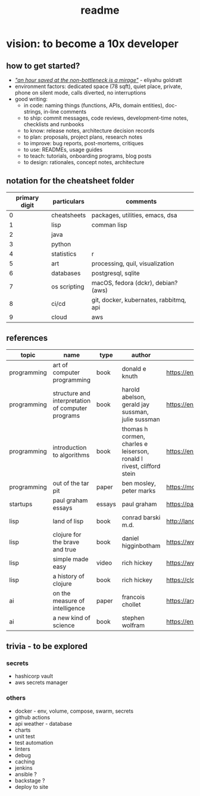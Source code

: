 #+title: readme
* vision: to become a 10x developer
** how to get started? 
- /_"an hour saved at the non-bottleneck is a mirage"_/ - eliyahu goldratt
- environment factors: dedicated space (78 sqft), quiet place, private, phone on silent mode, calls diverted, no interruptions
- good writing:
  - in code: naming things (functions, APIs, domain entities), doc-strings, in-line comments
  - to ship: commit messages, code reviews, development-time notes, checklists and runbooks
  - to know: release notes, architecture decision records
  - to plan: proposals, project plans, research notes
  - to improve: bug reports, post-mortems, critiques
  - to use: READMEs, usage guides
  - to teach: tutorials, onboarding programs, blog posts
  - to design: rationales, concept notes, architecture
** notation for the cheatsheet folder
|---------------+--------------+----------------------------------------|
| primary digit | particulars  | comments                               |
|---------------+--------------+----------------------------------------|
|             0 | cheatsheets  | packages, utilities, emacs, dsa        |
|             1 | lisp         | comman lisp                            |
|             2 | java         |                                        |
|             3 | python       |                                        |
|             4 | statistics   | r                                      |
|             5 | art          | processing, quil, visualization        |
|             6 | databases    | postgresql, sqlite                     |
|             7 | os scripting | macOS, fedora (dckr), debian? (aws)    |
|             8 | ci/cd        | git, docker, kubernates, rabbitmq, api |
|             9 | cloud        | aws                                    |
|---------------+--------------+----------------------------------------|
** references
|-------------+---------------------------------------------------+--------+-----------------------------------------------------------------------+---------------------------------------------------------------------------------+--------------------|
| topic       | name                                              | type   | author                                                                | link                                                                            | comments           |
|-------------+---------------------------------------------------+--------+-----------------------------------------------------------------------+---------------------------------------------------------------------------------+--------------------|
| programming | art of computer programming                       | book   | donald e knuth                                                        | https://en.wikipedia.org/wiki/The_Art_of_Computer_Programming                   |                    |
| programming | structure and interpretation of computer programs | book   | harold abelson, gerald jay sussman, julie sussman                     | https://en.wikipedia.org/wiki/Structure_and_Interpretation_of_Computer_Programs |                    |
| programming | introduction to algorithms                        | book   | thomas h cormen, charles e leiserson, ronald l rivest, clifford stein | https://en.wikipedia.org/wiki/Introduction_to_Algorithms                        |                    |
| programming | out of the tar pit                                | paper  | ben mosley, peter marks                                               | https://moss.cs.iit.edu/cs100/papers/out-of-the-tar-pit.pdf                     | compute complexity |
| startups    | paul graham essays                                | essays | paul graham                                                           | https://paulgraham.com/articles.html                                            |                    |
| lisp        | land of lisp                                      | book   | conrad barski m.d.                                                    | http://landoflisp.com                                                           |                    |
| lisp        | clojure for the brave and true                    | book   | daniel higginbotham                                                   | https://www.braveclojure.com                                                    |                    |
| lisp        | simple made easy                                  | video  | rich hickey                                                           | https://www.youtube.com/watch?v=SxdOUGdseq4                                     | strange loop 2011  |
| lisp        | a history of clojure                              | book   | rich hickey                                                           | https://clojure.org/about/history                                               |                    |
| ai          | on the measure of intelligence                    | paper  | francois chollet                                                      | https://arxiv.org/abs/1911.01547                                                |                    |
| ai          | a new kind of science                             | book   | stephen wolfram                                                       | https://en.wikipedia.org/wiki/A_New_Kind_of_Science                             |                    |
|-------------+---------------------------------------------------+--------+-----------------------------------------------------------------------+---------------------------------------------------------------------------------+--------------------|
** trivia - to be explored
*** secrets
 - hashicorp vault
 - aws secrets manager
*** others
 - docker - env, volume, compose, swarm, secrets  
 - github actions
 - api weather - database
 - charts
 - unit test
 - test automation
 - linters
 - debug
 - caching
 - jenkins
 - ansible  ? 
 - backstage ? 
 - deploy to site 

